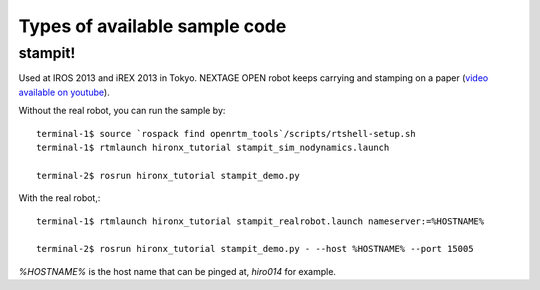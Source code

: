 
Types of available sample code
==============================

stampit!
--------

Used at IROS 2013 and iREX 2013 in Tokyo. 
NEXTAGE OPEN robot keeps carrying and stamping on a paper
(`video available on youtube <https://www.youtube.com/watch?v=i051WKKelSw>`_).

Without the real robot, you can run the sample by::

  terminal-1$ source `rospack find openrtm_tools`/scripts/rtshell-setup.sh
  terminal-1$ rtmlaunch hironx_tutorial stampit_sim_nodynamics.launch
  
  terminal-2$ rosrun hironx_tutorial stampit_demo.py 


With the real robot,::

  terminal-1$ rtmlaunch hironx_tutorial stampit_realrobot.launch nameserver:=%HOSTNAME%
  
  terminal-2$ rosrun hironx_tutorial stampit_demo.py - --host %HOSTNAME% --port 15005

`%HOSTNAME%` is the host name that can be pinged at, `hiro014` for example.
